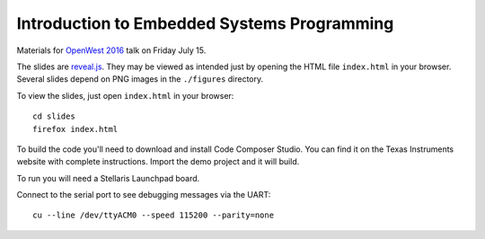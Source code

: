 Introduction to Embedded Systems Programming
============================================

Materials for `OpenWest 2016 <https://www.openwest.org/>`_ talk on Friday
July 15.

The slides are `reveal.js <https://github.com/hakimel/reveal.js/>`_. They
may be viewed as intended just by opening the HTML file ``index.html`` in
your browser. Several slides depend on PNG images in the ``./figures``
directory.

To view the slides, just open ``index.html`` in your browser::

    cd slides
    firefox index.html

To build the code you'll need to download and install Code Composer Studio. You
can find it on the Texas Instruments website with complete instructions.
Import the demo project and it will build.

To run you will need a Stellaris Launchpad board.

Connect to the serial port to see debugging messages via the UART::

    cu --line /dev/ttyACM0 --speed 115200 --parity=none

